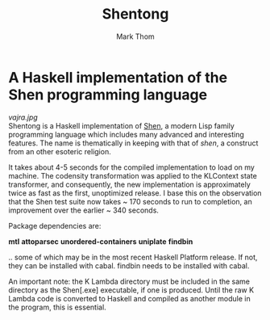 #+TITLE:	Shentong
#+AUTHOR:	Mark Thom
#+EMAIL:	markjordanthom@gmail.com

* A Haskell implementation of the Shen programming language 
#+ATTR_HTML: align=center
[[vajra.jpg]] \\

Shentong is a Haskell implementation of [[http://www.shenlanguage.org][Shen]], a modern Lisp family
programming language which includes many advanced and interesting
features. The name is thematically in keeping with that of /shen/, a
construct from an other esoteric religion.

It takes about 4-5 seconds for the compiled implementation to load on
my machine. The codensity transformation was applied to the KLContext
state transformer, and consequently, the new implementation is
approximately twice as fast as the first, unoptimized release. I base
this on the observation that the Shen test suite now takes ~ 170 seconds
to run to completion, an improvement over the earlier ~ 340
seconds. 

Package dependencies are:

*mtl*
*attoparsec*
*unordered-containers*
*uniplate*
*findbin*

.. some of which may be in the most recent Haskell Platform
release. If not, they can be installed with cabal. findbin needs to be
installed with cabal.

An important note: the K Lambda directory must be included in the
same directory as the Shen[.exe] executable, if one is
produced. Until the raw K Lambda code is converted to Haskell and
compiled as another module in the program, this is essential.
